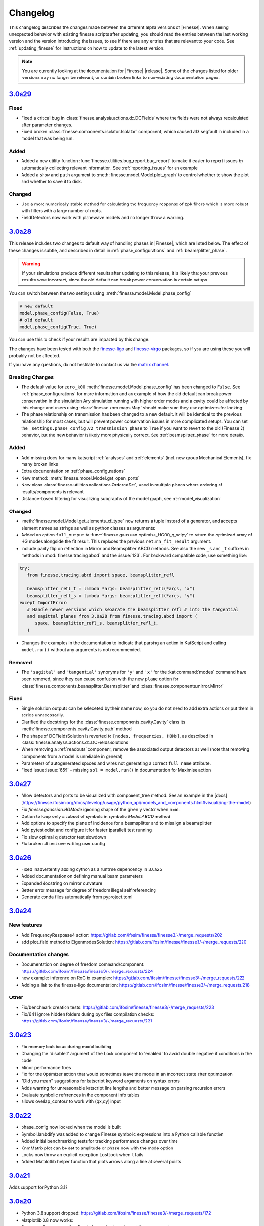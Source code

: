 .. _changelog:

###########
 Changelog
###########

This changelog describes the changes made between the different alpha versions of
|Finesse|. When seeing unexpected behavior with existing finesse scripts after updating,
you should read the entries between the last working version and the version introducing
the issues, to see if there are any entries that are relevant to your code. See
:ref:`updating_finesse` for instructions on how to update to the latest version.

.. note::

   You are currently looking at the documentation for |Finesse| |release|. Some of the
   changes listed for older versions may no longer be relevant, or contain broken links
   to non-existing documentation pages.

*****************************************************
 `3.0a29 <https://finesse.ifosim.org/docs/3.0a29/>`_
*****************************************************

Fixed
=====

- Fixed a critical bug in :class:`finesse.analysis.actions.dc.DCFields` where the fields
  were not always recalculated after parameter changes.
- Fixed broken :class:`finesse.components.isolator.Isolator` component, which caused a13
  segfault in included in a model that was being run.

Added
=====

- Added a new utility function :func:`finesse.utilities.bug_report.bug_report` to make
  it easier to report issues by automatically collecting relevant information. See
  :ref:`reporting_issues` for an example.
- Added a ``show`` and ``path`` argument to :meth:`finesse.model.Model.plot_graph` to
  control whether to show the plot and whether to save it to disk.

Changed
=======

-  Use a more numerically stable method for calculating the frequency response of zpk
   filters which is more robust with filters with a large number of roots.
-  FieldDetectors now work with planewave models and no longer throw a warning.

*****************************************************
 `3.0a28 <https://finesse.ifosim.org/docs/3.0a28/>`_
*****************************************************

This release includes two changes to default way of handling phases in |Finesse|,
which are listed below. The effect of these changes is subtle, and described in
detail in :ref:`phase_configurations` and :ref:`beamsplitter_phase`.

.. warning::

   If your simulations produce different results after updating to this release, it is
   likely that your previous results were incorrect, since the old default can break
   power conservation in certain setups.

You can switch between the two settings using :meth:`finesse.model.Model.phase_config`

.. code:: ipython3

   # new default
   model.phase_config(False, True)
   # old default
   model.phase_config(True, True)

You can use this to check if your results are impacted by this change.

The changes have been tested with both the finesse-ligo_ and finesse-virgo_ packages,
so if you are using these you will probably not be affected.

If you have any questions, do not hestitate to contact us via the `matrix channel
<https://matrix.to/#/#finesse:matrix.org>`_.

.. _finesse-ligo: https://finesse.docs.ligo.org/finesse-ligo/index.html
.. _finesse-virgo: https://git.ligo.org/finesse/finesse-virgo


Breaking Changes
================

-  The default value for ``zero_k00`` :meth:`finesse.model.Model.phase_config` has been
   changed to ``False``. See :ref:`phase_configurations` for more information and an
   example of how the old default can break power conservation in the simulation Any
   simulation running with higher order modes and a cavity could be affected by this
   change and users using :class:`finesse.knm.maps.Map` should make sure they use
   optimizers for locking.

-  The phase relationship on transmission has been changed to a new default. It will be
   identical to the previous relationship for most cases, but will prevent power
   conservation issues in more complicated setups. You can set the
   ``_settings.phase_config.v2_transmission_phase`` to ``True`` if you want to revert
   to the old (Finesse 2) behavior, but the new behavior is likely more physically
   correct. See :ref:`beamsplitter_phase` for more details.


Added
=====

-  Add missing docs for many katscript :ref:`analyses` and :ref:`elements` (incl. new
   group Mechanical Elements), fix many broken links
-  Extra documentation on :ref:`phase_configurations`
-  New method: :meth:`finesse.model.Model.get_open_ports`
-  New class :class:`finesse.utilities.collections.OrderedSet`, used in multiple places
   where ordering of results/components is relevant
-  Distance-based filtering for visualizing subgraphs of the model graph, see :re:`model_visualization`

Changed
=======


-  :meth:`finesse.model.Model.get_elements_of_type` now returns a tuple instead of a
   generator, and accepts element names as strings as well as python classes as
   arguments:

-  Added an option ``full_output`` to :func:`finesse.gaussian.optimise_HG00_q_scipy` to
   return the optimized array of HG modes alongside the fit result. This replaces the
   previous ``return_fit_result`` argument.

-  Include parity flip on reflection in Mirror and Beamsplitter ABCD methods. See also
   the new ``_s`` and ``_t`` suffixes in methods in :mod:`finesse.tracing.abcd` and the
   :issue:`123`. For backward compatible code, use something like:

.. code:: ipython3

   try:
      from finesse.tracing.abcd import space, beamsplitter_refl

      beamsplitter_refl_t = lambda *args: beamsplitter_refl(*args, "x")
      beamsplitter_refl_s = lambda *args: beamsplitter_refl(*args, "y")
   except ImportError:
      # Handle newer versions which separate the beamsplitter refl # into the tangential
      and sagittal planes from 3.0a28 from finesse.tracing.abcd import (
         space, beamsplitter_refl_s, beamsplitter_refl_t,
      )

-  Changes the examples in the documentation to indicate that parsing an action in
   KatScript and calling ``model.run()`` without any arguments is not recommended.

Removed
=======

-  The ``'sagittal'`` and ``'tangential'`` synonyms for ``'y'`` and ``'x'`` for the
   :kat:command:`modes` command have been removed, since they can cause confusion with
   the new ``plane`` option for :class:`finesse.components.beamsplitter.Beamsplitter`
   and :class:`finesse.components.mirror.Mirror`

Fixed
=====

-  Single solution outputs can be seleceted by their name now, so you do not need to add
   extra actions or put them in series unnecessarily.
-  Clarified the docstrings for the :class:`finesse.components.cavity.Cavity` class its
   :meth:`finesse.components.cavity.Cavity.path` method.
-  The shape of DCFieldsSolution is reverted to ``[nodes, frequencies, HOMs]``, as
   described in :class:`finesse.analysis.actions.dc.DCFieldsSolutions`
-  When removing a :ref:`readouts` component, remove the associated output detectors as
   well (note that removing components from a model is unreliable in general)
-  Parameters of autogenerated spaces and wires not generating a correct ``full_name``
   attribute.
-  Fixed issue :issue:`659` - missing ``sol = model.run()`` in documentation for Maximise
   action

*****************************************************
 `3.0a27 <https://finesse.ifosim.org/docs/3.0a27/>`_
*****************************************************

-  Allow detectors and ports to be visualized with component_tree method. See an example
   in the
   [docs](https://finesse.ifosim.org/docs/develop/usage/python_api/models_and_components.html#visualizing-the-model)

-  Fix `finesse.gaussian.HGMode` ignoring shape of the given y vector when n=m.

-  Option to keep only a subset of symbols in symbolic `Model.ABCD` method

-  Add options to specify the plane of incidence for a beamsplitter and to misalign a
   beamsplitter

-  Add pytest-xdist and configure it for faster (parallel) test running

-  Fix slow optimal q detector test slowdown

-  Fix broken cli test overwriting user config

*****************************************************
 `3.0a26 <https://finesse.ifosim.org/docs/3.0a26/>`_
*****************************************************

-  Fixed inadvertently adding cython as a runtime dependency in 3.0a25
-  Added documentation on defining manual beam parameters
-  Expanded docstring on mirror curvature
-  Better error message for degree of freedom illegal self referencing
-  Generate conda files automatically from pyproject.toml

*****************************************************
 `3.0a24 <https://finesse.ifosim.org/docs/3.0a24/>`_
*****************************************************

New features
============

-  Add FrequencyResponse4 action:
   https://gitlab.com/ifosim/finesse/finesse3/-/merge_requests/202
-  add plot_field method to EigenmodesSolution:
   https://gitlab.com/ifosim/finesse/finesse3/-/merge_requests/220

Documentation changes
=====================

-  Documentation on degree of freedom command/component:
   https://gitlab.com/ifosim/finesse/finesse3/-/merge_requests/224
-  new example: inference on RoC to examples:
   https://gitlab.com/ifosim/finesse/finesse3/-/merge_requests/222
-  Adding a link to the finesse-ligo documentation:
   https://gitlab.com/ifosim/finesse/finesse3/-/merge_requests/218

Other
=====

-  Fix/benchmark creation tests:
   https://gitlab.com/ifosim/finesse/finesse3/-/merge_requests/223
-  Fix/641 ignore hidden folders during pyx files compilation checks:
   https://gitlab.com/ifosim/finesse/finesse3/-/merge_requests/221

*****************************************************
 `3.0a23 <https://finesse.ifosim.org/docs/3.0a23/>`_
*****************************************************

-  Fix memory leak issue during model building
-  Changing the 'disabled' argument of the Lock component to 'enabled' to avoid double
   negative if conditions in the code
-  Minor performance fixes
-  Fix for the Optimizer action that would sometimes leave the model in an incorrect
   state after optimization
-  "Did you mean" suggestions for katscript keyword arguments on syntax errors
-  Adds warning for unreasonable katscript line lengths and better message on parsing
   recursion errors
-  Evaluate symbolic references in the component info tables
-  allows overlap_contour to work with (qx,qy) input

*****************************************************
 `3.0a22 <https://finesse.ifosim.org/docs/3.0a22/>`_
*****************************************************

-  phase_config now locked when the model is built
-  Symbol.lambdify was added to change Finesse symbolic expressions into a Python
   callable function
-  Added initial benchmarking tests for tracking performance changes over time
-  KnmMatrix.plot can be set to amplitude or phase now with the mode option
-  Locks now throw an explicit exception LostLock when it fails
-  Added Matplotlib helper function that plots arrows along a line at several points

*****************************************************
 `3.0a21 <https://finesse.ifosim.org/docs/3.0a21/>`_
*****************************************************

Adds support for Python 3.12

*****************************************************
 `3.0a20 <https://finesse.ifosim.org/docs/3.0a20/>`_
*****************************************************

-  Python 3.8 support dropped:
   https://gitlab.com/ifosim/finesse/finesse3/-/merge_requests/172

-  Matplotlib 3.8 now works:

-  FrequencyResponse action fixed when using two element frequency vector:
   https://gitlab.com/ifosim/finesse/finesse3/-/merge_requests/169

-  Now compiles with Cython 3, provides better debugging. Performance seems similar but
   not yet confirmed.

-  Can trace beams in reverse for propagating through isolating components:
   https://gitlab.com/ifosim/finesse/finesse3/-/merge_requests/181

-  Wavefront curvature added to the beam propagation data:
   https://gitlab.com/ifosim/finesse/finesse3/-/merge_requests/171

-  KatScript will now take the Python class name as an option for elements and actions:
   https://gitlab.com/ifosim/finesse/finesse3/-/merge_requests/160

-  EigenmodeSolution for a cavity now has method to compute roundtrip loss:
   https://gitlab.com/ifosim/finesse/finesse3/-/commit/db847bff9bf5ef4ffb109c5e234def6860f62525

-  Map now has a `remove_piston` term method:
   https://gitlab.com/ifosim/finesse/finesse3/-/commit/ef83443addbfa4c99d4b662c6f8058a1740775fe

-  New `DCFields` action to return a solution containing the DC optical fields at every
   node and frequency:
   https://gitlab.com/ifosim/finesse/finesse3/-/commit/b2cf34acae38d53a6dbf51906875f89e4589fee0

*****************************************************
 `3.0a19 <https://finesse.ifosim.org/docs/3.0a19/>`_
*****************************************************

-  Requiring Matploblib < 3.8 until fixes are made for plotting routines
-  Parameters that are external controlled, such as those set by a DegreeOfFreedom will
   explicitly shown the symbolic reference now as opposed to hiding it. See #571

*****************************************************
 `3.0a18 <https://finesse.ifosim.org/docs/3.0a18/>`_
*****************************************************

-  Fixed FieldDetector not conjugating lower sideband

-  Fixed DegreeOfFreedom using custom AC_IN and AC_OUT not filling the matrix correctly

-  Variable element removed, now calls model.add_parameter instead. this means some code
   using `var.value.value` will no longer work.

-  Added extra factorisation step when refactor returns a singular matrix with KLU, a
   warning will show when this happens.

-  Model.display_signal_blockdiagram now takes nodes name list and only show paths with
   those nodes in for cleaner diagrams

-  Model.path can take a symbolic=True keyword argument now for calculating symbolic
   path lengths

-  phase_level deprecated and replaced with model.phase_config method

-  unparing unsupported KatScript values will result in a __FIX_ME__ token

-  Parameters now support boolean checks

-  Python 3.11 wheels now built

-  SetLockGains now just optimises gains and not demodulation phases

-  OptimiseRFReadoutDemodPhaseDC now accepts Readout detector outputs `REFL9_I` or
   `REFL9_Q` for example, to optimise for either quadrature. Readout names supported and
   will default to `_I` with a warning

-  Fixed Hello-Vinet function `substrate_thermal_expansion_depth` #567

*****************************************************
 `3.0a17 <https://finesse.ifosim.org/docs/3.0a17/>`_
*****************************************************

-  Fixing block diagram generation for signal paths

-  DOF has simpler interface for specifying just a DC actuation instead of using
   LocalDegreesOfFreedom

-  This also allows user to specify their own AC connections to the DOF.AC.i and
   DOF.AC.o as they see fit

-  Reworking signal node and port connections and attached_to attributes so they work

-  Wires now connect anything to anything, had some logic about input and output that
   isn't needed anymore. Wires also have a gain now for simply rescaling inputs before
   summing with multiple other signal nodes

*****************************************************
 `3.0a15 <https://finesse.ifosim.org/docs/3.0a15/>`_
*****************************************************

Adding additional features for degrees of freedom to allow for better/easier modelling
of ASC and other more complex effects. LocalDegreesOfFreedom replaces DOFDefinition,
which now has separate AC input and output nodes. Also tested against Sidles-Sigg theory
and no internal code changes were needed.

*****************************************************
 `3.0a14 <https://finesse.ifosim.org/docs/3.0a14/>`_
*****************************************************

Same as a13 but redoing conda dist for source

*****************************************************
 `3.0a12 <https://finesse.ifosim.org/docs/3.0a12/>`_
*****************************************************

Pinning to less than Cython 3

*****************************************************
 `3.0a11 <https://finesse.ifosim.org/docs/3.0a11/>`_
*****************************************************

Packaging/CI for windows still problematic, switching to conda instead of mamba due to
404 package errors

*****************************************************
 `3.0a10 <https://finesse.ifosim.org/docs/3.0a10/>`_
*****************************************************

Attempt at fixing bad windows tag processing

***************************************************
 `3.0a9 <https://finesse.ifosim.org/docs/3.0a9/>`_
***************************************************

New alpha update

***************************************************
 `3.0a8 <https://finesse.ifosim.org/docs/3.0a8/>`_
***************************************************

Bad pypi source pushed for a7

***************************************************
 `3.0a7 <https://finesse.ifosim.org/docs/3.0a7/>`_
***************************************************

Some recent fixes that improves memory allocation errors/checking and some usability
errors.

***************************************************
 `3.0a6 <https://finesse.ifosim.org/docs/3.0a6/>`_
***************************************************

Alpha 6 release

***************************************************
 `3.0a5 <https://finesse.ifosim.org/docs/3.0a5/>`_
***************************************************

alpha 5, testing pypi deploy pipeline

***************************************************
 `3.0a4 <https://finesse.ifosim.org/docs/3.0a4/>`_
***************************************************

alpha 4

***************************************************
 `3.0a3 <https://finesse.ifosim.org/docs/3.0a3/>`_
***************************************************

Primarily fixes for Windows
